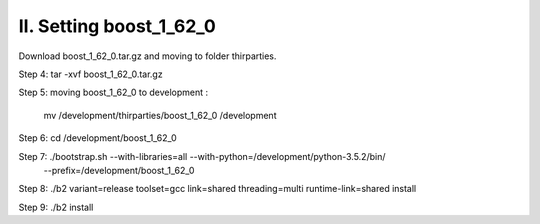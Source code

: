 II. Setting boost_1_62_0
========================

Download boost_1_62_0.tar.gz and moving to folder thirparties.

Step 4: tar -xvf boost_1_62_0.tar.gz

Step 5: moving  boost_1_62_0 to development :
                
            mv /development/thirparties/boost_1_62_0 /development

Step 6: cd /development/boost_1_62_0

Step 7: ./bootstrap.sh --with-libraries=all --with-python=/development/python-3.5.2/bin/
            --prefix=/development/boost_1_62_0

Step 8: ./b2 variant=release toolset=gcc link=shared threading=multi runtime-link=shared install

Step 9: ./b2 install